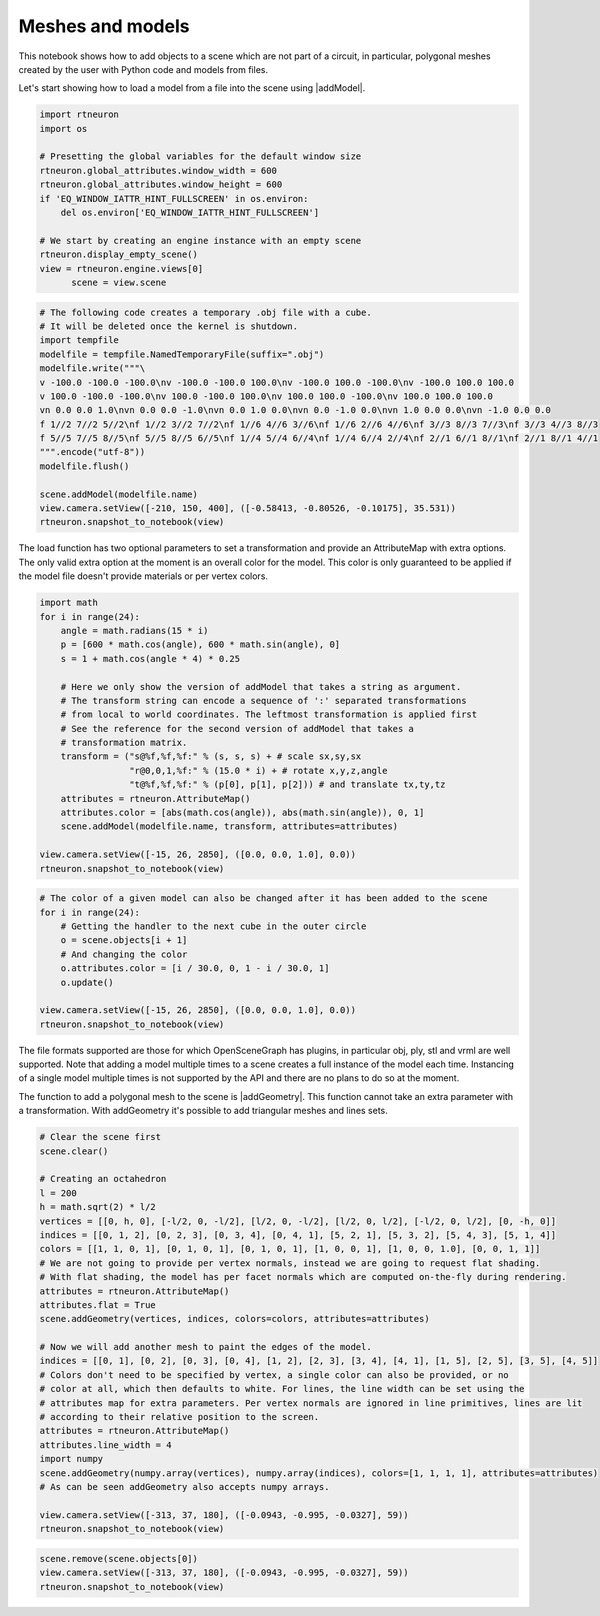 .. _meshes_and_models:

Meshes and models
-----------------

This notebook shows how to add objects to a scene which are not part of a
circuit, in particular, polygonal meshes created by the user with Python code
and models from files.

Let's start showing how to load a model from a file into the scene using
|addModel|.

.. code:: python

    import rtneuron
    import os

    # Presetting the global variables for the default window size
    rtneuron.global_attributes.window_width = 600
    rtneuron.global_attributes.window_height = 600
    if 'EQ_WINDOW_IATTR_HINT_FULLSCREEN' in os.environ:
        del os.environ['EQ_WINDOW_IATTR_HINT_FULLSCREEN']

    # We start by creating an engine instance with an empty scene
    rtneuron.display_empty_scene()
    view = rtneuron.engine.views[0]
          scene = view.scene

.. code:: python

    # The following code creates a temporary .obj file with a cube.
    # It will be deleted once the kernel is shutdown.
    import tempfile
    modelfile = tempfile.NamedTemporaryFile(suffix=".obj")
    modelfile.write("""\
    v -100.0 -100.0 -100.0\nv -100.0 -100.0 100.0\nv -100.0 100.0 -100.0\nv -100.0 100.0 100.0
    v 100.0 -100.0 -100.0\nv 100.0 -100.0 100.0\nv 100.0 100.0 -100.0\nv 100.0 100.0 100.0
    vn 0.0 0.0 1.0\nvn 0.0 0.0 -1.0\nvn 0.0 1.0 0.0\nvn 0.0 -1.0 0.0\nvn 1.0 0.0 0.0\nvn -1.0 0.0 0.0
    f 1//2 7//2 5//2\nf 1//2 3//2 7//2\nf 1//6 4//6 3//6\nf 1//6 2//6 4//6\nf 3//3 8//3 7//3\nf 3//3 4//3 8//3
    f 5//5 7//5 8//5\nf 5//5 8//5 6//5\nf 1//4 5//4 6//4\nf 1//4 6//4 2//4\nf 2//1 6//1 8//1\nf 2//1 8//1 4//1
    """.encode("utf-8"))
    modelfile.flush()

    scene.addModel(modelfile.name)
    view.camera.setView([-210, 150, 400], ([-0.58413, -0.80526, -0.10175], 35.531))
    rtneuron.snapshot_to_notebook(view)



.. image:: meshes_and_models_files/output_2_0.png



The load function has two optional parameters to set a transformation and
provide an AttributeMap with extra options. The only valid extra option at the
moment is an overall color for the model. This color is only guaranteed to be
applied if the model file doesn't provide materials or per vertex colors.

.. code:: python

    import math
    for i in range(24):
        angle = math.radians(15 * i)
        p = [600 * math.cos(angle), 600 * math.sin(angle), 0]
        s = 1 + math.cos(angle * 4) * 0.25

        # Here we only show the version of addModel that takes a string as argument.
        # The transform string can encode a sequence of ':' separated transformations
        # from local to world coordinates. The leftmost transformation is applied first
        # See the reference for the second version of addModel that takes a
        # transformation matrix.
        transform = ("s@%f,%f,%f:" % (s, s, s) + # scale sx,sy,sx
                     "r@0,0,1,%f:" % (15.0 * i) + # rotate x,y,z,angle
                     "t@%f,%f,%f:" % (p[0], p[1], p[2])) # and translate tx,ty,tz
        attributes = rtneuron.AttributeMap()
        attributes.color = [abs(math.cos(angle)), abs(math.sin(angle)), 0, 1]
        scene.addModel(modelfile.name, transform, attributes=attributes)

    view.camera.setView([-15, 26, 2850], ([0.0, 0.0, 1.0], 0.0))
    rtneuron.snapshot_to_notebook(view)



.. image:: meshes_and_models_files/output_4_0.png



.. code:: python

    # The color of a given model can also be changed after it has been added to the scene
    for i in range(24):
        # Getting the handler to the next cube in the outer circle
        o = scene.objects[i + 1]
        # And changing the color
        o.attributes.color = [i / 30.0, 0, 1 - i / 30.0, 1]
        o.update()

    view.camera.setView([-15, 26, 2850], ([0.0, 0.0, 1.0], 0.0))
    rtneuron.snapshot_to_notebook(view)



.. image:: meshes_and_models_files/output_5_0.png



The file formats supported are those for which OpenSceneGraph has
plugins, in particular obj, ply, stl and vrml are well supported. Note
that adding a model multiple times to a scene creates a full instance of
the model each time. Instancing of a single model multiple times is not
supported by the API and there are no plans to do so at the moment.

The function to add a polygonal mesh to the scene is |addGeometry|. This
function cannot take an extra parameter with a transformation. With
addGeometry it's possible to add triangular meshes and lines sets.

.. code:: python

    # Clear the scene first
    scene.clear()

    # Creating an octahedron
    l = 200
    h = math.sqrt(2) * l/2
    vertices = [[0, h, 0], [-l/2, 0, -l/2], [l/2, 0, -l/2], [l/2, 0, l/2], [-l/2, 0, l/2], [0, -h, 0]]
    indices = [[0, 1, 2], [0, 2, 3], [0, 3, 4], [0, 4, 1], [5, 2, 1], [5, 3, 2], [5, 4, 3], [5, 1, 4]]
    colors = [[1, 1, 0, 1], [0, 1, 0, 1], [0, 1, 0, 1], [1, 0, 0, 1], [1, 0, 0, 1.0], [0, 0, 1, 1]]
    # We are not going to provide per vertex normals, instead we are going to request flat shading.
    # With flat shading, the model has per facet normals which are computed on-the-fly during rendering.
    attributes = rtneuron.AttributeMap()
    attributes.flat = True
    scene.addGeometry(vertices, indices, colors=colors, attributes=attributes)

    # Now we will add another mesh to paint the edges of the model.
    indices = [[0, 1], [0, 2], [0, 3], [0, 4], [1, 2], [2, 3], [3, 4], [4, 1], [1, 5], [2, 5], [3, 5], [4, 5]]
    # Colors don't need to be specified by vertex, a single color can also be provided, or no
    # color at all, which then defaults to white. For lines, the line width can be set using the
    # attributes map for extra parameters. Per vertex normals are ignored in line primitives, lines are lit
    # according to their relative position to the screen.
    attributes = rtneuron.AttributeMap()
    attributes.line_width = 4
    import numpy
    scene.addGeometry(numpy.array(vertices), numpy.array(indices), colors=[1, 1, 1, 1], attributes=attributes)
    # As can be seen addGeometry also accepts numpy arrays.

    view.camera.setView([-313, 37, 180], ([-0.0943, -0.995, -0.0327], 59))
    rtneuron.snapshot_to_notebook(view)



.. image:: meshes_and_models_files/output_7_0.png



.. code:: python

    scene.remove(scene.objects[0])
    view.camera.setView([-313, 37, 180], ([-0.0943, -0.995, -0.0327], 59))
    rtneuron.snapshot_to_notebook(view)



.. image:: meshes_and_models_files/output_8_0.png


.. |addGeometry| replace:: :py:func:`addGeometry<rtneuron._rtneuron.Scene.addGeometry>`
.. |addModel| replace:: :py:func:`addModel<rtneuron._rtneuron.Scene.addModel>`
